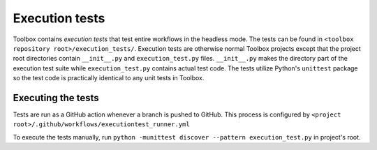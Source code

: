 .. _Execution tests:

Execution tests
===============

Toolbox contains *execution tests* that test entire workflows in the headless mode.
The tests can be found in :literal:`<toolbox repository root>/execution_tests/`.
Execution tests are otherwise normal Toolbox projects
except that the project root directories contain :literal:`__init__.py` and :literal:`execution_test.py` files.
:literal:`__init__.py` makes the directory part of the execution test suite
while :literal:`execution_test.py` contains actual test code.
The tests utilize Python's :literal:`unittest` package
so the test code is practically identical to any unit tests in Toolbox.

Executing the tests
~~~~~~~~~~~~~~~~~~~

Tests are run as a GitHub action whenever a branch is pushed to GitHub.
This process is configured by :literal:`<project root>/.github/workflows/executiontest_runner.yml`

To execute the tests manually, run :literal:`python -munittest discover --pattern execution_test.py` in project's root.
